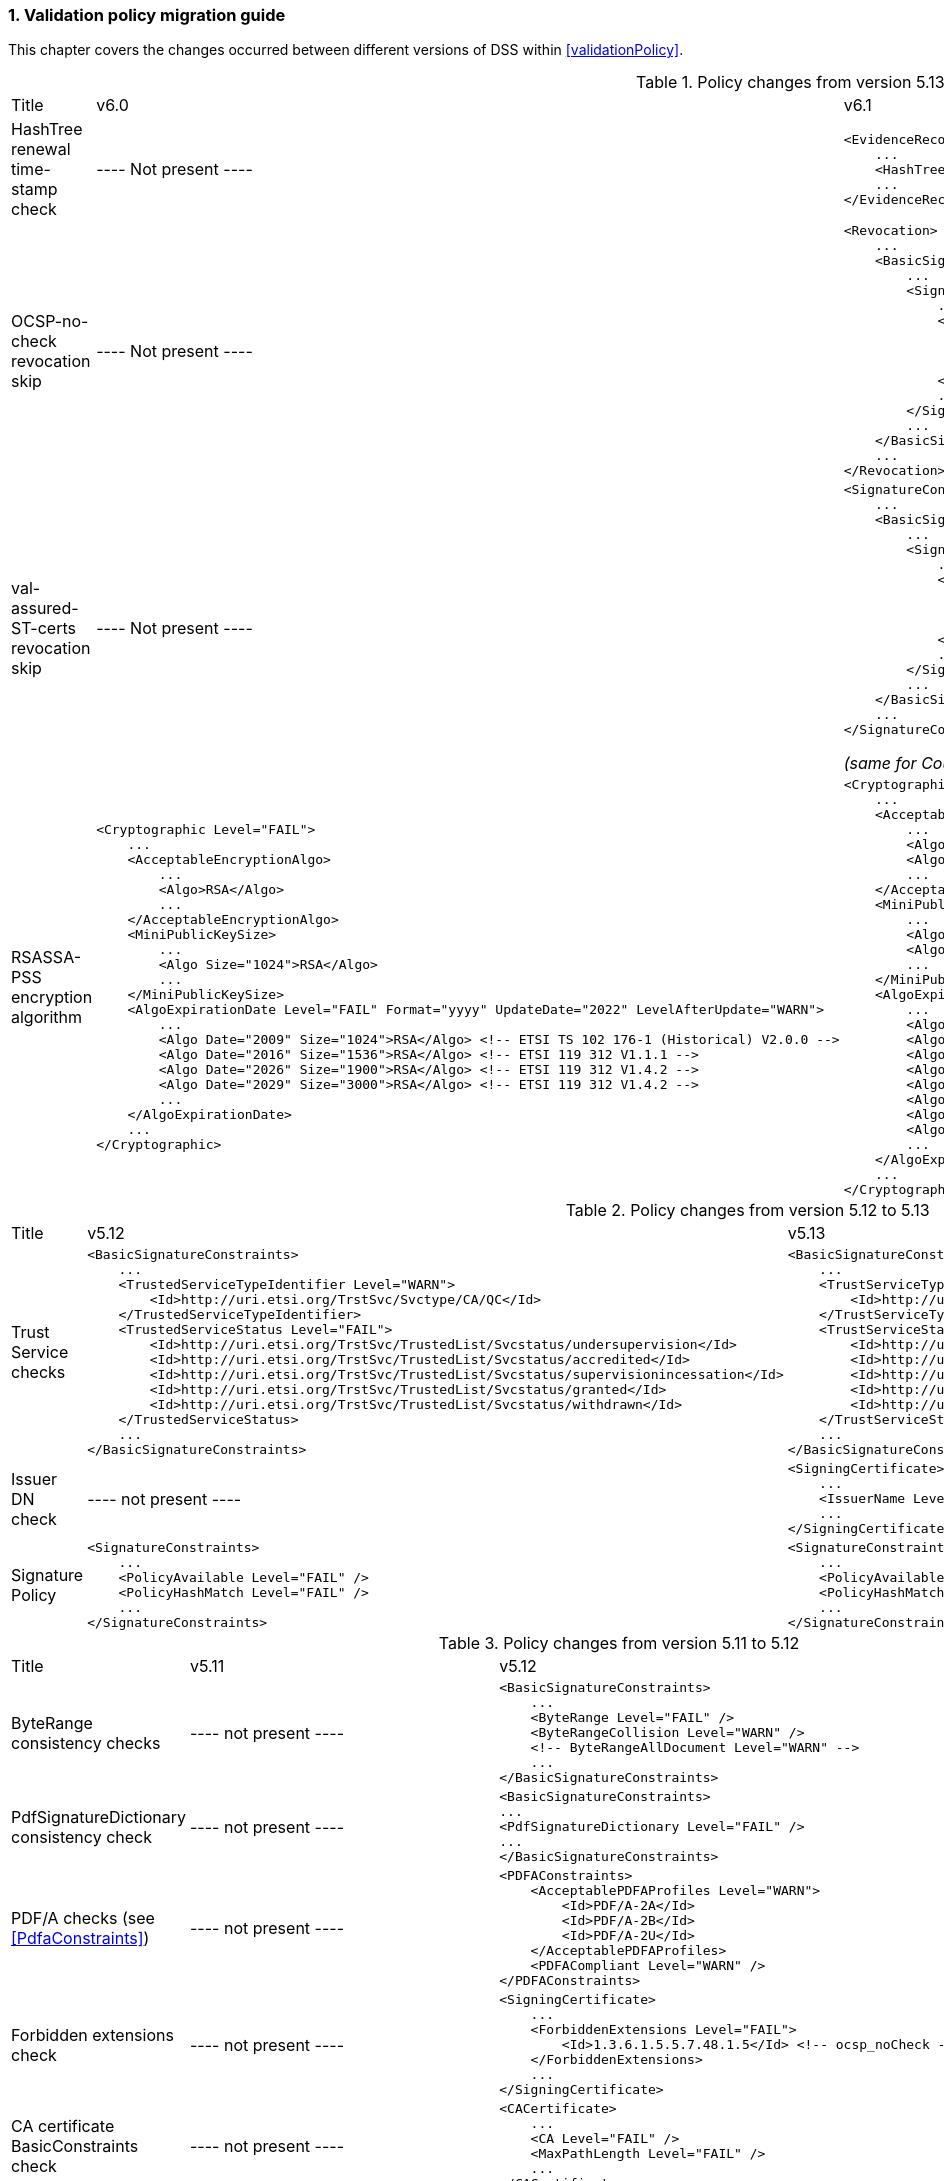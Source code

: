 :sectnums:
:sectnumlevels: 5
:sourcetestdir: ../../../test/java
:samplesdir: ../_samples
:imagesdir: ../images/

[[ValidationPolicyChanges]]
=== Validation policy migration guide

This chapter covers the changes occurred between different versions of DSS within <<validationPolicy>>.

[cols="2,5,5"]
.Policy changes from version 5.13/6.0 to 6.1
|===
|Title                                |v6.0                           |v6.1
|HashTree renewal time-stamp check    |
----
Not present
----
                                                                     a|[source,xml]
----
<EvidenceRecord>
    ...
    <HashTreeRenewal Level="FAIL" />
    ...
</EvidenceRecord>
----

|OCSP-no-check revocation skip    |
----
Not present
----
                                                                     a|[source,xml]
----
<Revocation>
    ...
    <BasicSignatureConstraints>
        ...
        <SigningCertificate>
            ...
            <RevocationDataSkip Level="IGNORE">
                <CertificateExtensions>
                    <Id>1.3.6.1.5.5.7.48.1.5</Id> <!-- ocsp_noCheck -->
                </CertificateExtensions>
            </RevocationDataSkip>
            ...
        </SigningCertificate>
        ...
    </BasicSignatureConstraints>
    ...
</Revocation>
----

|val-assured-ST-certs revocation skip    |
----
Not present
----
                                                                     a|[source,xml]
----
<SignatureConstraints>
    ...
    <BasicSignatureConstraints>
        ...
        <SigningCertificate>
            ...
            <RevocationDataSkip Level="INFORM">
                <CertificateExtensions>
						<Id>0.4.0.194121.2.1</Id> <!-- valassured-ST-certs -->
                </CertificateExtensions>
            </RevocationDataSkip>
            ...
        </SigningCertificate>
        ...
    </BasicSignatureConstraints>
    ...
</SignatureConstraints>
----
_(same for CounterSignatureConstraints)_


|RSASSA-PSS encryption algorithm                                 a|[source,xml]
----
<Cryptographic Level="FAIL">
    ...
    <AcceptableEncryptionAlgo>
        ...
        <Algo>RSA</Algo>
        ...
    </AcceptableEncryptionAlgo>
    <MiniPublicKeySize>
        ...
        <Algo Size="1024">RSA</Algo>
        ...
    </MiniPublicKeySize>
    <AlgoExpirationDate Level="FAIL" Format="yyyy" UpdateDate="2022" LevelAfterUpdate="WARN">
        ...
        <Algo Date="2009" Size="1024">RSA</Algo> <!-- ETSI TS 102 176-1 (Historical) V2.0.0 -->
        <Algo Date="2016" Size="1536">RSA</Algo> <!-- ETSI 119 312 V1.1.1 -->
        <Algo Date="2026" Size="1900">RSA</Algo> <!-- ETSI 119 312 V1.4.2 -->
        <Algo Date="2029" Size="3000">RSA</Algo> <!-- ETSI 119 312 V1.4.2 -->
        ...
    </AlgoExpirationDate>
    ...
</Cryptographic>
----
                                                  a|[source,xml]
----
<Cryptographic Level="FAIL">
    ...
    <AcceptableEncryptionAlgo>
        ...
        <Algo>RSA</Algo>
        <Algo>RSASSA-PSS</Algo>
        ...
    </AcceptableEncryptionAlgo>
    <MiniPublicKeySize>
        ...
        <Algo Size="1024">RSA</Algo>
        <Algo Size="1024">RSASSA-PSS</Algo>
        ...
    </MiniPublicKeySize>
    <AlgoExpirationDate Level="FAIL" Format="yyyy" UpdateDate="2022" LevelAfterUpdate="WARN">
        ...
        <Algo Date="2009" Size="1024">RSA</Algo> <!-- ETSI TS 102 176-1 (Historical) V2.0.0 -->
        <Algo Date="2016" Size="1536">RSA</Algo> <!-- ETSI 119 312 V1.1.1 -->
        <Algo Date="2026" Size="1900">RSA</Algo> <!-- ETSI 119 312 V1.4.2 -->
        <Algo Date="2029" Size="3000">RSA</Algo> <!-- ETSI 119 312 V1.4.2 -->
        <Algo Date="2009" Size="1024">RSASSA-PSS</Algo> <!-- ETSI TS 102 176-1 (Historical) V2.0.0 -->
        <Algo Date="2016" Size="1536">RSASSA-PSS</Algo> <!-- ETSI 119 312 V1.1.1 -->
        <Algo Date="2026" Size="1900">RSASSA-PSS</Algo> <!-- ETSI 119 312 V1.4.2 -->
        <Algo Date="2029" Size="3000">RSASSA-PSS</Algo> <!-- ETSI 119 312 V1.4.2 -->
        ...
    </AlgoExpirationDate>
    ...
</Cryptographic>
----

|===

[cols="2,5,5"]
.Policy changes from version 5.12 to 5.13
|===
|Title                                |v5.12                           |v5.13
|Trust Service checks                a|[source,xml]
----
<BasicSignatureConstraints>
    ...
    <TrustedServiceTypeIdentifier Level="WARN">
        <Id>http://uri.etsi.org/TrstSvc/Svctype/CA/QC</Id>
    </TrustedServiceTypeIdentifier>
    <TrustedServiceStatus Level="FAIL">
        <Id>http://uri.etsi.org/TrstSvc/TrustedList/Svcstatus/undersupervision</Id>
        <Id>http://uri.etsi.org/TrstSvc/TrustedList/Svcstatus/accredited</Id>
        <Id>http://uri.etsi.org/TrstSvc/TrustedList/Svcstatus/supervisionincessation</Id>
        <Id>http://uri.etsi.org/TrstSvc/TrustedList/Svcstatus/granted</Id>
        <Id>http://uri.etsi.org/TrstSvc/TrustedList/Svcstatus/withdrawn</Id>
    </TrustedServiceStatus>
    ...
</BasicSignatureConstraints>
----
                                                            a|[source,xml]
----
<BasicSignatureConstraints>
    ...
    <TrustServiceTypeIdentifier Level="WARN">
        <Id>http://uri.etsi.org/TrstSvc/Svctype/CA/QC</Id>
    </TrustServiceTypeIdentifier>
    <TrustServiceStatus Level="FAIL">
        <Id>http://uri.etsi.org/TrstSvc/TrustedList/Svcstatus/undersupervision</Id>
        <Id>http://uri.etsi.org/TrstSvc/TrustedList/Svcstatus/accredited</Id>
        <Id>http://uri.etsi.org/TrstSvc/TrustedList/Svcstatus/supervisionincessation</Id>
        <Id>http://uri.etsi.org/TrstSvc/TrustedList/Svcstatus/granted</Id>
        <Id>http://uri.etsi.org/TrstSvc/TrustedList/Svcstatus/withdrawn</Id>
    </TrustServiceStatus>
    ...
</BasicSignatureConstraints>
----

|Issuer DN check                                  |
----
not present
----
                                                  a|[source,xml]
----
<SigningCertificate>
    ...
    <IssuerName Level="FAIL" />
    ...
</SigningCertificate>
----

|Signature Policy                                 a|[source,xml]
----
<SignatureConstraints>
    ...
    <PolicyAvailable Level="FAIL" />
    <PolicyHashMatch Level="FAIL" />
    ...
</SignatureConstraints>
----
                                                  a|[source,xml]
----
<SignatureConstraints>
    ...
    <PolicyAvailable Level="INFORM" />
    <PolicyHashMatch Level="WARN" />
    ...
</SignatureConstraints>
----

|===

[cols="2,5,5"]
.Policy changes from version 5.11 to 5.12
|===
|Title                                |v5.11                           |v5.12
|ByteRange consistency checks         |
----
not present
----
                                                            a|[source,xml]
----
<BasicSignatureConstraints>
    ...
    <ByteRange Level="FAIL" />
    <ByteRangeCollision Level="WARN" />
    <!-- ByteRangeAllDocument Level="WARN" -->
    ...
</BasicSignatureConstraints>
----
|PdfSignatureDictionary consistency check          |
----
not present
----
                                                            a|[source,xml]
----
<BasicSignatureConstraints>
...
<PdfSignatureDictionary Level="FAIL" />
...
</BasicSignatureConstraints>
----
|PDF/A checks (see <<PdfaConstraints>>)          |
----
not present
----
                                                            a|[source,xml]
----
<PDFAConstraints>
    <AcceptablePDFAProfiles Level="WARN">
        <Id>PDF/A-2A</Id>
        <Id>PDF/A-2B</Id>
        <Id>PDF/A-2U</Id>
    </AcceptablePDFAProfiles>
    <PDFACompliant Level="WARN" />
</PDFAConstraints>
----
|Forbidden extensions check                     |
----
not present
----
                                                            a|[source,xml]
----
<SigningCertificate>
    ...
    <ForbiddenExtensions Level="FAIL">
        <Id>1.3.6.1.5.5.7.48.1.5</Id> <!-- ocsp_noCheck -->
    </ForbiddenExtensions>
    ...
</SigningCertificate>
----
|CA certificate BasicConstraints check          |
----
not present
----
                                                            a|[source,xml]
----
<CACertificate>
    ...
    <CA Level="FAIL" />
    <MaxPathLength Level="FAIL" />
    ...
</CACertificate>
----
|KeyUsage for CA certificates                     |
----
not enforced
----
                                                            a|[source,xml]
----
<CACertificate>
    ...
    <KeyUsage Level="FAIL">
        <Id>keyCertSign</Id>
    </KeyUsage>
    ...
</CACertificate>
----
|Extended key usage for timestamp certificates              a|[source,xml]
----
<Timestamp>
    <SigningCertificate>
        ...
        <ExtendedKeyUsage Level="WARN">
            <Id>timeStamping</Id>
        </ExtendedKeyUsage>
        ...
    </SigningCertificate>
</Timestamp>
----
                                                            a|[source,xml]
----
<Timestamp>
    <SigningCertificate>
        ...
        <ExtendedKeyUsage Level="FAIL">
            <Id>timeStamping</Id>
        </ExtendedKeyUsage>
        ...
    </SigningCertificate>
</Timestamp>
----
|Certificate Policy Tree                     |
----
not enforced
----
                                                            a|[source,xml]
----
<SigningCertificate>
    ...
    <PolicyTree Level="WARN" />
    ...
</SigningCertificate>
----
|Name Constraints                     |
----
not enforced
----
                                                            a|[source,xml]
----
<SigningCertificate>
    ...
    <NameConstraints Level="WARN" />
    ...
</SigningCertificate>
----
|Supported Critical Extensions                     |
----
not enforced
----
                                                            a|[source,xml]
----
<SigningCertificate>
    ...
    <SupportedCriticalExtensions Level="WARN">
        <Id>2.5.29.15</Id>
        <Id>2.5.29.32</Id>
        <Id>2.5.29.17</Id>
        <Id>2.5.29.19</Id>
        <Id>2.5.29.30</Id>
        <Id>2.5.29.36</Id>
        <Id>2.5.29.37</Id>
        <Id>2.5.29.31</Id>
        <Id>2.5.29.54</Id>
        <Id>1.3.6.1.5.5.7.1.3</Id>
    </SupportedCriticalExtensions>
    ...
</SigningCertificate>
----
|ResponderId for OCSP response                     |
----
not enforced
----
                                                            a|[source,xml]
----
<Revocation>
    ...
    <OCSPResponderIdMatch Level="FAIL" />
    ...
</Revocation>
----
|Expiration of cryptographic suites              a|[source,xml]
----
<Cryptographic Level="FAIL">
    ...
    <AlgoExpirationDate Format="yyyy">
        <!-- Digest algorithms -->
        <Algo Date="2005">MD5</Algo>
        <Algo Date="2009">SHA1</Algo>
        <Algo Date="2026">SHA224</Algo>
        ...
        <!-- Encryption algorithms -->
        ...
    </AlgoExpirationDate>
    ...
</Cryptographic>
----
                                                            a|[source,xml]
----
<Cryptographic Level="FAIL">
    ...
    <AlgoExpirationDate Level="FAIL" Format="yyyy" UpdateDate="2022" LevelAfterUpdate="WARN">
        <!-- Digest algorithms -->
        <Algo Date="2005">MD5</Algo>
        <Algo Date="2009">SHA1</Algo>
        <Algo Date="2026">SHA224</Algo>
        ...
        <!-- Encryption algorithms -->
        ...
    </AlgoExpirationDate>
    ...
</Cryptographic>
----

|===

[cols="2,5,5"]
.Policy changes from version 5.10 to 5.11
|===
|Title                                |v5.10                           |v5.11
|JWA Elliptic Curve Key Size (see RFC 7518)          |
----
not present
----
                                                            a|[source,xml]
----
<SignedAttributes>
    ...
    <EllipticCurveKeySize Level="WARN" />
    ...
</SignedAttributes>
----

|===

.Policy changes from version 5.9 to 5.10
|===
|Title                                |v5.9                            |v5.10
|Revocation freshness +
(time constraint enforced)           a|[source,xml]
----
<CertificateConstraints>
    ...
    <RevocationDataFreshness Level="FAIL" />
    ...
</CertificateConstraints>

...

<RevocationConstraints>
    ...
	<RevocationFreshness Level="FAIL" Unit="DAYS" Value="0" />
    ...
</RevocationConstraints>
----
                                                            a|[source,xml]
----
<CertificateConstraints>
    ...
    <RevocationFreshness Level="FAIL" Unit="DAYS" Value="0" />
    ...
</CertificateConstraints>
----

|Revocation freshness +
(no time constraint)           a|[source,xml]
----
<CertificateConstraints>
    ...
    <RevocationDataFreshness Level="FAIL" />
    ...
</CertificateConstraints>

...

<RevocationConstraints>
    ...
	<!--<RevocationFreshness />-->
    ...
</RevocationConstraints>
----
                                                            a|[source,xml]
----
<CertificateConstraints>
    ...
    <RevocationFreshnessNextUpdate Level="FAIL" />
    ...
</CertificateConstraints>
----

|Signing-certificate reference certificate chain           a|[source,xml]
----
<CertificateConstraints>
    ...
    <SemanticsIdentifierForNaturalPerson />
    <SemanticsIdentifierForLegalPerson />
    ...
</CertificateConstraints>
----
                                                            a|[source,xml]
----
<CertificateConstraints>
    ...
    <SemanticsIdentifier>
        <Id>0.4.0.194121.1.1</Id> // for natural person
        <Id>0.4.0.194121.1.2</Id> // for legal person
    </SemanticsIdentifier>
    ...
</CertificateConstraints>
----

|===

[cols="2,5,5"]
.Policy changes from version 5.8 to 5.9
|===
|Title                      |v5.8                            |v5.9
|Revocation nextUpdate check           a|[source,xml]
----
<CertificateConstraints>
    ...
    <RevocationDataNextUpdatePresent />
    ...
</CertificateConstraints>
----
                                                            a|[source,xml]
----
<CertificateConstraints>
    ...
    <CRLNextUpdatePresent />
    <OCSPNextUpdatePresent />
    ...
</CertificateConstraints>
----

|Signing-certificate reference certificate chain           a|[source,xml]
----
<SignedAttributesConstraints>
    ...
    <AllCertDigestsMatch />
    ...
</SignedAttributesConstraints>
----
                                                            a|[source,xml]
----
<SignedAttributesConstraints>
    ...
    <SigningCertificateRefersCertificateChain />
    ...
</SignedAttributesConstraints>
----

|Qualified certificate check           a|[source,xml]
----
<SignedAttributesConstraints>
    ...
    <Qualification />
    ...
</SignedAttributesConstraints>
----
                                                            a|[source,xml]
----
<SignedAttributesConstraints>
    ...
    <PolicyQualificationIds /> <!-- pre eIDAS -->
    <QcCompliance /> <!-- post eIDAS -->
    ...
</SignedAttributesConstraints>
----

|QSCD/SSCD check           a|[source,xml]
----
<SignedAttributesConstraints>
    ...
    <SupportedByQSCD />
    ...
</SignedAttributesConstraints>
----
                                                            a|[source,xml]
----
<SignedAttributesConstraints>
    ...
    <QcSSCD />
    ...
</SignedAttributesConstraints>
----

|QcStatements attributes presence           a|[source,xml]
----
<SignedAttributesConstraints>
    ...
    <QCStatementIds />
    ...
</SignedAttributesConstraints>
----
                                                            a|[source,xml]
----
<SignedAttributesConstraints>
    ...
    <!-- Choose the corresponding QcStatement -->
    <QcCompliance />
    <MinQcEuLimitValue />
    <QcSSCD />
    <QcEuPDSLocation />
    <QcType />
    <QcLegislationCountryCodes />
    <SemanticsIdentifierForNaturalPerson />
    <SemanticsIdentifierForLegalPerson />
    <PSD2QcTypeRolesOfPSP />
    <!-- etc -->
    ...
</SignedAttributesConstraints>
----

|===
